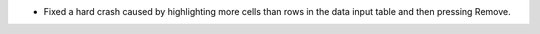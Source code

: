 - Fixed a hard crash caused by highlighting more cells than rows in the data input table and then pressing Remove.
